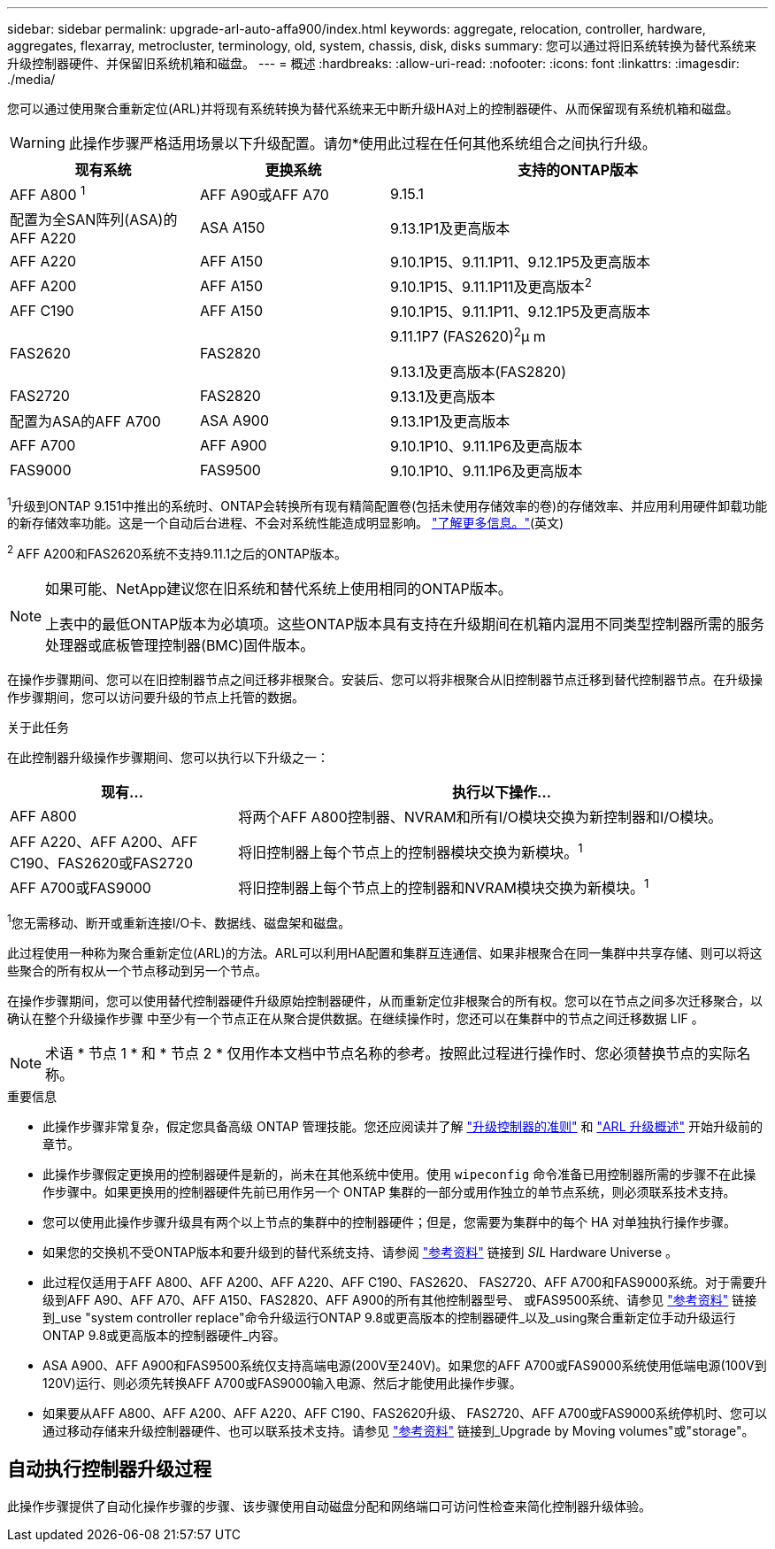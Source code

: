 ---
sidebar: sidebar 
permalink: upgrade-arl-auto-affa900/index.html 
keywords: aggregate, relocation, controller, hardware, aggregates, flexarray, metrocluster, terminology, old, system, chassis, disk, disks 
summary: 您可以通过将旧系统转换为替代系统来升级控制器硬件、并保留旧系统机箱和磁盘。 
---
= 概述
:hardbreaks:
:allow-uri-read: 
:nofooter: 
:icons: font
:linkattrs: 
:imagesdir: ./media/


[role="lead"]
您可以通过使用聚合重新定位(ARL)并将现有系统转换为替代系统来无中断升级HA对上的控制器硬件、从而保留现有系统机箱和磁盘。


WARNING: 此操作步骤严格适用场景以下升级配置。请勿*使用此过程在任何其他系统组合之间执行升级。

[cols="20,20,40"]
|===
| 现有系统 | 更换系统 | 支持的ONTAP版本 


| AFF A800 ^1^ | AFF A90或AFF A70 | 9.15.1 


| 配置为全SAN阵列(ASA)的AFF A220 | ASA A150 | 9.13.1P1及更高版本 


| AFF A220 | AFF A150 | 9.10.1P15、9.11.1P11、9.12.1P5及更高版本 


| AFF A200 | AFF A150  a| 
9.10.1P15、9.11.1P11及更高版本^2^



| AFF C190 | AFF A150 | 9.10.1P15、9.11.1P11、9.12.1P5及更高版本 


| FAS2620 | FAS2820  a| 
9.11.1P7 (FAS2620)^2^μ m

9.13.1及更高版本(FAS2820)



| FAS2720 | FAS2820 | 9.13.1及更高版本 


| 配置为ASA的AFF A700 | ASA A900 | 9.13.1P1及更高版本 


| AFF A700 | AFF A900 | 9.10.1P10、9.11.1P6及更高版本 


| FAS9000 | FAS9500 | 9.10.1P10、9.11.1P6及更高版本 
|===
^1^升级到ONTAP 9.151中推出的系统时、ONTAP会转换所有现有精简配置卷(包括未使用存储效率的卷)的存储效率、并应用利用硬件卸载功能的新存储效率功能。这是一个自动后台进程、不会对系统性能造成明显影响。 https://docs.netapp.com/us-en/ontap/concepts/builtin-storage-efficiency-concept.html["了解更多信息。"^](英文)

^2^ AFF A200和FAS2620系统不支持9.11.1之后的ONTAP版本。

[NOTE]
====
如果可能、NetApp建议您在旧系统和替代系统上使用相同的ONTAP版本。

上表中的最低ONTAP版本为必填项。这些ONTAP版本具有支持在升级期间在机箱内混用不同类型控制器所需的服务处理器或底板管理控制器(BMC)固件版本。

====
在操作步骤期间、您可以在旧控制器节点之间迁移非根聚合。安装后、您可以将非根聚合从旧控制器节点迁移到替代控制器节点。在升级操作步骤期间，您可以访问要升级的节点上托管的数据。

.关于此任务
在此控制器升级操作步骤期间、您可以执行以下升级之一：

[cols="30,70"]
|===
| 现有... | 执行以下操作... 


| AFF A800 | 将两个AFF A800控制器、NVRAM和所有I/O模块交换为新控制器和I/O模块。 


| AFF A220、AFF A200、AFF C190、FAS2620或FAS2720 | 将旧控制器上每个节点上的控制器模块交换为新模块。^1^ 


| AFF A700或FAS9000 | 将旧控制器上每个节点上的控制器和NVRAM模块交换为新模块。^1^ 
|===
^1^您无需移动、断开或重新连接I/O卡、数据线、磁盘架和磁盘。

此过程使用一种称为聚合重新定位(ARL)的方法。ARL可以利用HA配置和集群互连通信、如果非根聚合在同一集群中共享存储、则可以将这些聚合的所有权从一个节点移动到另一个节点。

在操作步骤期间，您可以使用替代控制器硬件升级原始控制器硬件，从而重新定位非根聚合的所有权。您可以在节点之间多次迁移聚合，以确认在整个升级操作步骤 中至少有一个节点正在从聚合提供数据。在继续操作时，您还可以在集群中的节点之间迁移数据 LIF 。


NOTE: 术语 * 节点 1 * 和 * 节点 2 * 仅用作本文档中节点名称的参考。按照此过程进行操作时、您必须替换节点的实际名称。

.重要信息
* 此操作步骤非常复杂，假定您具备高级 ONTAP 管理技能。您还应阅读并了解 link:guidelines_for_upgrading_controllers_with_arl.html["升级控制器的准则"] 和 link:overview_of_the_arl_upgrade.html["ARL 升级概述"] 开始升级前的章节。
* 此操作步骤假定更换用的控制器硬件是新的，尚未在其他系统中使用。使用 `wipeconfig` 命令准备已用控制器所需的步骤不在此操作步骤中。如果更换用的控制器硬件先前已用作另一个 ONTAP 集群的一部分或用作独立的单节点系统，则必须联系技术支持。
* 您可以使用此操作步骤升级具有两个以上节点的集群中的控制器硬件；但是，您需要为集群中的每个 HA 对单独执行操作步骤。
* 如果您的交换机不受ONTAP版本和要升级到的替代系统支持、请参阅 link:other_references.html["参考资料"] 链接到 _SIL_ Hardware Universe 。
* 此过程仅适用于AFF A800、AFF A200、AFF A220、AFF C190、FAS2620、 FAS2720、AFF A700和FAS9000系统。对于需要升级到AFF A90、AFF A70、AFF A150、FAS2820、AFF A900的所有其他控制器型号、 或FAS9500系统、请参见 link:other_references.html["参考资料"] 链接到_use "system controller replace"命令升级运行ONTAP 9.8或更高版本的控制器硬件_以及_using聚合重新定位手动升级运行ONTAP 9.8或更高版本的控制器硬件_内容。
* ASA A900、AFF A900和FAS9500系统仅支持高端电源(200V至240V)。如果您的AFF A700或FAS9000系统使用低端电源(100V到120V)运行、则必须先转换AFF A700或FAS9000输入电源、然后才能使用此操作步骤。
* 如果要从AFF A800、AFF A200、AFF A220、AFF C190、FAS2620升级、 FAS2720、AFF A700或FAS9000系统停机时、您可以通过移动存储来升级控制器硬件、也可以联系技术支持。请参见 link:other_references.html["参考资料"] 链接到_Upgrade by Moving volumes"或"storage"。




== 自动执行控制器升级过程

此操作步骤提供了自动化操作步骤的步骤、该步骤使用自动磁盘分配和网络端口可访问性检查来简化控制器升级体验。
